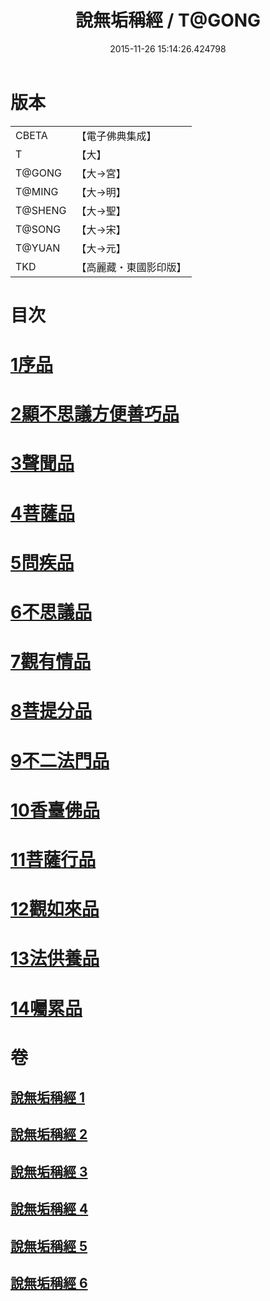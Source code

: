 #+TITLE: 說無垢稱經 / T@GONG
#+DATE: 2015-11-26 15:14:26.424798
* 版本
 |     CBETA|【電子佛典集成】|
 |         T|【大】     |
 |    T@GONG|【大→宮】   |
 |    T@MING|【大→明】   |
 |   T@SHENG|【大→聖】   |
 |    T@SONG|【大→宋】   |
 |    T@YUAN|【大→元】   |
 |       TKD|【高麗藏・東國影印版】|

* 目次
* [[file:KR6i0077_001.txt::001-0557c6][1序品]]
* [[file:KR6i0077_001.txt::0560b5][2顯不思議方便善巧品]]
* [[file:KR6i0077_002.txt::002-0561b5][3聲聞品]]
* [[file:KR6i0077_002.txt::0564c2][4菩薩品]]
* [[file:KR6i0077_003.txt::003-0567b24][5問疾品]]
* [[file:KR6i0077_003.txt::0570a28][6不思議品]]
* [[file:KR6i0077_004.txt::004-0572c5][7觀有情品]]
* [[file:KR6i0077_004.txt::0575a4][8菩提分品]]
* [[file:KR6i0077_004.txt::0577a11][9不二法門品]]
* [[file:KR6i0077_005.txt::005-0579a5][10香臺佛品]]
* [[file:KR6i0077_005.txt::0581b5][11菩薩行品]]
* [[file:KR6i0077_006.txt::006-0584a17][12觀如來品]]
* [[file:KR6i0077_006.txt::0585c12][13法供養品]]
* [[file:KR6i0077_006.txt::0587b7][14囑累品]]
* 卷
** [[file:KR6i0077_001.txt][說無垢稱經 1]]
** [[file:KR6i0077_002.txt][說無垢稱經 2]]
** [[file:KR6i0077_003.txt][說無垢稱經 3]]
** [[file:KR6i0077_004.txt][說無垢稱經 4]]
** [[file:KR6i0077_005.txt][說無垢稱經 5]]
** [[file:KR6i0077_006.txt][說無垢稱經 6]]
